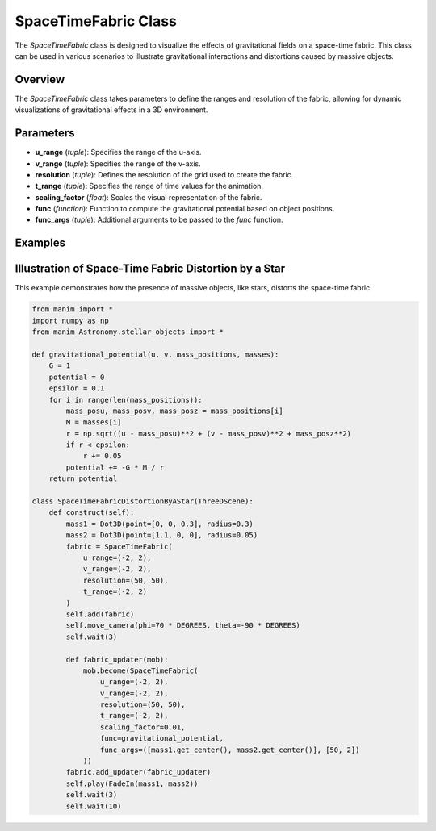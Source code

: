SpaceTimeFabric Class
=====================

The `SpaceTimeFabric` class is designed to visualize the effects of gravitational fields on a space-time fabric. This class can be used in various scenarios to illustrate gravitational interactions and distortions caused by massive objects.

Overview
--------

The `SpaceTimeFabric` class takes parameters to define the ranges and resolution of the fabric, allowing for dynamic visualizations of gravitational effects in a 3D environment.

Parameters
----------

- **u_range** (`tuple`): Specifies the range of the u-axis.
- **v_range** (`tuple`): Specifies the range of the v-axis.
- **resolution** (`tuple`): Defines the resolution of the grid used to create the fabric.
- **t_range** (`tuple`): Specifies the range of time values for the animation.
- **scaling_factor** (`float`): Scales the visual representation of the fabric.
- **func** (`function`): Function to compute the gravitational potential based on object positions.
- **func_args** (`tuple`): Additional arguments to be passed to the `func` function.

Examples
--------

Illustration of Space-Time Fabric Distortion by a Star
------------------------------------------------------
This example demonstrates how the presence of massive objects, like stars, distorts the space-time fabric.

.. code-block:: python

    from manim import *
    import numpy as np
    from manim_Astronomy.stellar_objects import *

    def gravitational_potential(u, v, mass_positions, masses):
        G = 1 
        potential = 0
        epsilon = 0.1  
        for i in range(len(mass_positions)):
            mass_posu, mass_posv, mass_posz = mass_positions[i]
            M = masses[i]
            r = np.sqrt((u - mass_posu)**2 + (v - mass_posv)**2 + mass_posz**2)
            if r < epsilon:
                r += 0.05
            potential += -G * M / r 
        return potential

    class SpaceTimeFabricDistortionByAStar(ThreeDScene):
        def construct(self): 
            mass1 = Dot3D(point=[0, 0, 0.3], radius=0.3)
            mass2 = Dot3D(point=[1.1, 0, 0], radius=0.05)
            fabric = SpaceTimeFabric(
                u_range=(-2, 2),
                v_range=(-2, 2),
                resolution=(50, 50),
                t_range=(-2, 2)
            )
            self.add(fabric)
            self.move_camera(phi=70 * DEGREES, theta=-90 * DEGREES)
            self.wait(3)

            def fabric_updater(mob):
                mob.become(SpaceTimeFabric(
                    u_range=(-2, 2),
                    v_range=(-2, 2),
                    resolution=(50, 50),
                    t_range=(-2, 2),
                    scaling_factor=0.01,
                    func=gravitational_potential,
                    func_args=([mass1.get_center(), mass2.get_center()], [50, 2])
                ))
            fabric.add_updater(fabric_updater)
            self.play(FadeIn(mass1, mass2))
            self.wait(3)
            self.wait(10)


.. raw:: html

   <video width="600" height="400" controls autoplay loop>
       <source src="rendered_videos/SpaceTimeFabricDistortionByAStar.mp4" type="video/mp4">
       Your browser does not support the video tag.
   </video>
